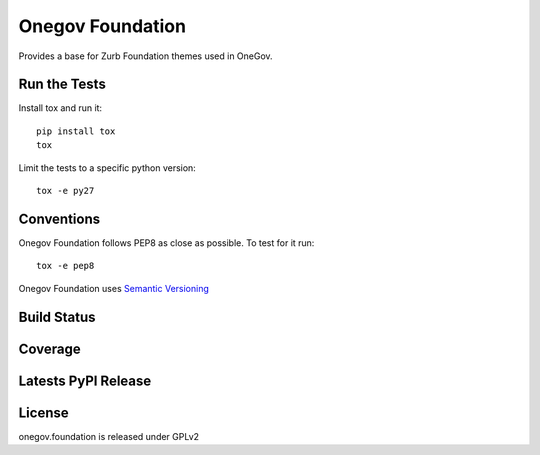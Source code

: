 Onegov Foundation
=================

Provides a base for Zurb Foundation themes used in OneGov.

Run the Tests
-------------
    
Install tox and run it::

    pip install tox
    tox

Limit the tests to a specific python version::

    tox -e py27

Conventions
-----------

Onegov Foundation follows PEP8 as close as possible. To test for it run::

    tox -e pep8

Onegov Foundation uses `Semantic Versioning <http://semver.org/>`_

Build Status
------------

.. image:: https://travis-ci.org/seantis/onegov.foundation.png
  :target: https://travis-ci.org/seantis/onegov.foundation
  :alt: Build Status

Coverage
--------

.. image:: https://coveralls.io/repos/seantis/onegov.foundation/badge.png?branch=master
  :target: https://coveralls.io/r/seantis/onegov.foundation?branch=master
  :alt: Project Coverage

Latests PyPI Release
--------------------
.. image:: https://pypip.in/v/onegov.foundation/badge.png
  :target: https://crate.io/packages/onegov.foundation
  :alt: Latest PyPI Release

License
-------
onegov.foundation is released under GPLv2
